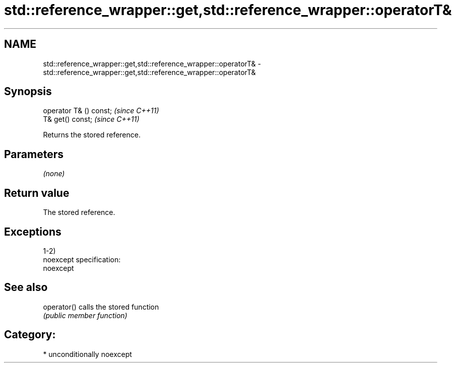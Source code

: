 .TH std::reference_wrapper::get,std::reference_wrapper::operatorT& 3 "Nov 25 2015" "2.1 | http://cppreference.com" "C++ Standard Libary"
.SH NAME
std::reference_wrapper::get,std::reference_wrapper::operatorT& \- std::reference_wrapper::get,std::reference_wrapper::operatorT&

.SH Synopsis
   operator T& () const;  \fI(since C++11)\fP
   T& get() const;        \fI(since C++11)\fP

   Returns the stored reference.

.SH Parameters

   \fI(none)\fP

.SH Return value

   The stored reference.

.SH Exceptions

   1-2)
   noexcept specification:  
   noexcept
     

.SH See also

   operator() calls the stored function
              \fI(public member function)\fP 

.SH Category:

     * unconditionally noexcept
